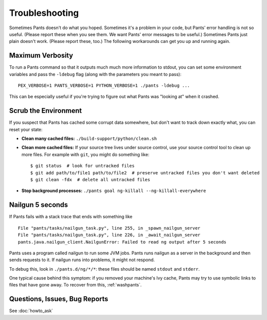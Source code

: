 ###############
Troubleshooting
###############

Sometimes Pants doesn't do what you hoped. Sometimes it's a problem in your
code, but Pants' error handling is not so useful. (Please report these when
you see them. We want Pants' error messages to be useful.) Sometimes Pants
just plain doesn't work. (Please report these, too.) The following workarounds
can get you up and running again.

.. _verbosity:

*****************
Maximum Verbosity
*****************

To run a Pants command so that it outputs much much more information to stdout,
you can set some environment variables and pass the ``-ldebug`` flag (along
with the parameters you meant to pass)::

    PEX_VERBOSE=1 PANTS_VERBOSE=1 PYTHON_VERBOSE=1 ./pants -ldebug ...

This can be especially useful if you're trying to figure out what Pants
was "looking at" when it crashed.

.. _washpants:

*********************
Scrub the Environment
*********************

If you suspect that Pants has cached some corrupt data somewhere, but don't
want to track down exactly what, you can reset your state:

* **Clean many cached files:** ``./build-support/python/clean.sh``
* **Clean more cached files:** If your source tree lives under source control,
  use your source control tool to clean up more files.
  For example with ``git``, you might do something like::

    $ git status  # look for untracked files
    $ git add path/to/file1 path/to/file2  # preserve untracked files you don't want deleted
    $ git clean -fdx  # delete all untracked files

* **Stop background processes:**
  ``./pants goal ng-killall --ng-killall-everywhere``

*****************
Nailgun 5 seconds
*****************

If Pants fails with a stack trace that ends with something like ::

    File "pants/tasks/nailgun_task.py", line 255, in _spawn_nailgun_server
    File "pants/tasks/nailgun_task.py", line 226, in _await_nailgun_server
    pants.java.nailgun_client.NailgunError: Failed to read ng output after 5 seconds

Pants uses a program called nailgun to run some JVM jobs. Pants runs
nailgun as a server in the background and then sends requests to it. If
nailgun runs into problems, it might not respond.

To debug this, look in ``./pants.d/ng/*/*``: these files should be named
``stdout`` and ``stderr``.

One typical cause behind this symptom: if you removed your machine's Ivy cache,
Pants may try to use symbolic links to files that have gone away.
To recover from this, :ref:`washpants`.

******************************
Questions, Issues, Bug Reports
******************************

See :doc:`howto_ask`



